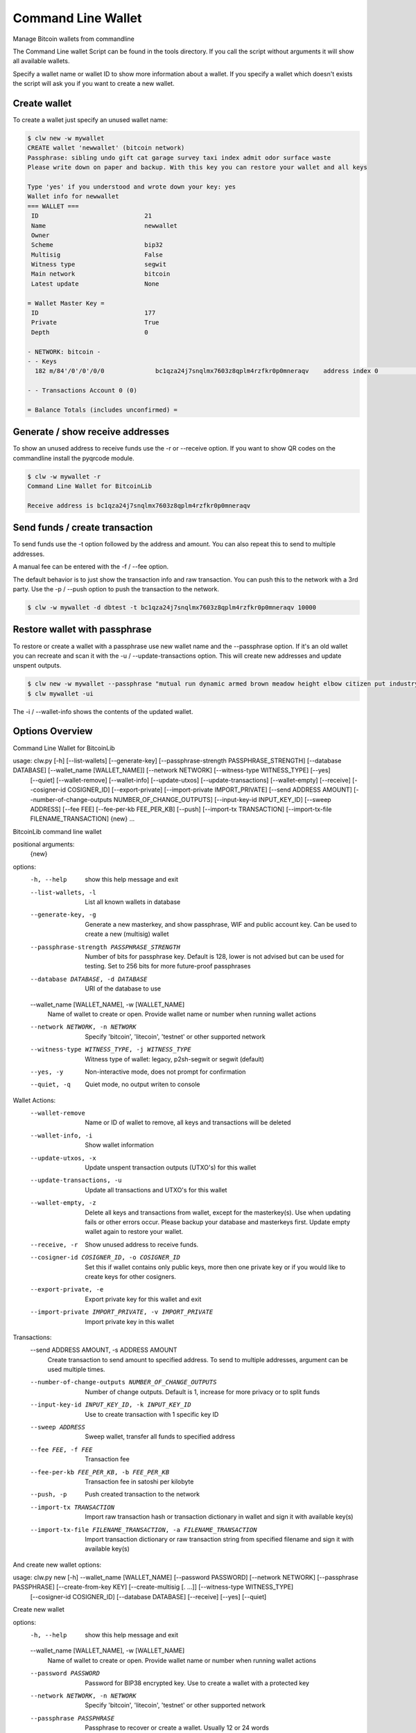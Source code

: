 Command Line Wallet
===================

Manage Bitcoin wallets from commandline

The Command Line wallet Script can be found in the tools directory. If you call the script without
arguments it will show all available wallets.

Specify a wallet name or wallet ID to show more information about a wallet. If you specify a wallet
which doesn't exists the script will ask you if you want to create a new wallet.


Create wallet
-------------

To create a wallet just specify an unused wallet name:

.. code-block:: none

    $ clw new -w mywallet
    CREATE wallet 'newwallet' (bitcoin network)
    Passphrase: sibling undo gift cat garage survey taxi index admit odor surface waste
    Please write down on paper and backup. With this key you can restore your wallet and all keys

    Type 'yes' if you understood and wrote down your key: yes
    Wallet info for newwallet
    === WALLET ===
     ID                             21
     Name                           newwallet
     Owner
     Scheme                         bip32
     Multisig                       False
     Witness type                   segwit
     Main network                   bitcoin
     Latest update                  None

    = Wallet Master Key =
     ID                             177
     Private                        True
     Depth                          0

    - NETWORK: bitcoin -
    - - Keys
      182 m/84'/0'/0'/0/0              bc1qza24j7snqlmx7603z8qplm4rzfkr0p0mneraqv    address index 0                        0.00000000 ₿

    - - Transactions Account 0 (0)

    = Balance Totals (includes unconfirmed) =



Generate / show receive addresses
---------------------------------

To show an unused address to receive funds use the -r or --receive option. If you want to show QR
codes on the commandline install the pyqrcode module.

.. code-block:: none

    $ clw -w mywallet -r
    Command Line Wallet for BitcoinLib

    Receive address is bc1qza24j7snqlmx7603z8qplm4rzfkr0p0mneraqv


Send funds / create transaction
-------------------------------

To send funds use the -t option followed by the address and amount. You can also repeat this to
send to multiple addresses.

A manual fee can be entered with the -f / --fee option.

The default behavior is to just show the transaction info and raw transaction. You can push this
to the network with a 3rd party. Use the -p / --push option to push the transaction to the
network.

.. code-block:: none

    $ clw -w mywallet -d dbtest -t bc1qza24j7snqlmx7603z8qplm4rzfkr0p0mneraqv 10000


Restore wallet with passphrase
------------------------------

To restore or create a wallet with a passphrase use new wallet name and the --passphrase option.
If it's an old wallet you can recreate and scan it with the -u / --update-transactions option. This will create new
addresses and update unspent outputs.

.. code-block:: none

    $ clw new -w mywallet --passphrase "mutual run dynamic armed brown meadow height elbow citizen put industry work"
    $ clw mywallet -ui

The -i / --wallet-info shows the contents of the updated wallet.

Options Overview
----------------

Command Line Wallet for BitcoinLib

.. code-block:: none

usage: clw.py [-h] [--list-wallets] [--generate-key] [--passphrase-strength PASSPHRASE_STRENGTH] [--database DATABASE] [--wallet_name [WALLET_NAME]] [--network NETWORK] [--witness-type WITNESS_TYPE] [--yes]
              [--quiet] [--wallet-remove] [--wallet-info] [--update-utxos] [--update-transactions] [--wallet-empty] [--receive] [--cosigner-id COSIGNER_ID] [--export-private]
              [--import-private IMPORT_PRIVATE] [--send ADDRESS AMOUNT] [--number-of-change-outputs NUMBER_OF_CHANGE_OUTPUTS] [--input-key-id INPUT_KEY_ID] [--sweep ADDRESS] [--fee FEE]
              [--fee-per-kb FEE_PER_KB] [--push] [--import-tx TRANSACTION] [--import-tx-file FILENAME_TRANSACTION]
              {new} ...

BitcoinLib command line wallet

positional arguments:
  {new}

options:
  -h, --help            show this help message and exit
  --list-wallets, -l    List all known wallets in database
  --generate-key, -g    Generate a new masterkey, and show passphrase, WIF and public account key. Can be used to create a new (multisig) wallet
  --passphrase-strength PASSPHRASE_STRENGTH
                        Number of bits for passphrase key. Default is 128, lower is not advised but can be used for testing. Set to 256 bits for more future-proof passphrases
  --database DATABASE, -d DATABASE
                        URI of the database to use
  --wallet_name [WALLET_NAME], -w [WALLET_NAME]
                        Name of wallet to create or open. Provide wallet name or number when running wallet actions
  --network NETWORK, -n NETWORK
                        Specify 'bitcoin', 'litecoin', 'testnet' or other supported network
  --witness-type WITNESS_TYPE, -j WITNESS_TYPE
                        Witness type of wallet: legacy, p2sh-segwit or segwit (default)
  --yes, -y             Non-interactive mode, does not prompt for confirmation
  --quiet, -q           Quiet mode, no output writen to console

Wallet Actions:
  --wallet-remove       Name or ID of wallet to remove, all keys and transactions will be deleted
  --wallet-info, -i     Show wallet information
  --update-utxos, -x    Update unspent transaction outputs (UTXO's) for this wallet
  --update-transactions, -u
                        Update all transactions and UTXO's for this wallet
  --wallet-empty, -z    Delete all keys and transactions from wallet, except for the masterkey(s). Use when updating fails or other errors occur. Please backup your database and masterkeys first. Update
                        empty wallet again to restore your wallet.
  --receive, -r         Show unused address to receive funds.
  --cosigner-id COSIGNER_ID, -o COSIGNER_ID
                        Set this if wallet contains only public keys, more then one private key or if you would like to create keys for other cosigners.
  --export-private, -e  Export private key for this wallet and exit
  --import-private IMPORT_PRIVATE, -v IMPORT_PRIVATE
                        Import private key in this wallet

Transactions:
  --send ADDRESS AMOUNT, -s ADDRESS AMOUNT
                        Create transaction to send amount to specified address. To send to multiple addresses, argument can be used multiple times.
  --number-of-change-outputs NUMBER_OF_CHANGE_OUTPUTS
                        Number of change outputs. Default is 1, increase for more privacy or to split funds
  --input-key-id INPUT_KEY_ID, -k INPUT_KEY_ID
                        Use to create transaction with 1 specific key ID
  --sweep ADDRESS       Sweep wallet, transfer all funds to specified address
  --fee FEE, -f FEE     Transaction fee
  --fee-per-kb FEE_PER_KB, -b FEE_PER_KB
                        Transaction fee in satoshi per kilobyte
  --push, -p            Push created transaction to the network
  --import-tx TRANSACTION
                        Import raw transaction hash or transaction dictionary in wallet and sign it with available key(s)
  --import-tx-file FILENAME_TRANSACTION, -a FILENAME_TRANSACTION
                        Import transaction dictionary or raw transaction string from specified filename and sign it with available key(s)


And create new wallet options:

.. code-block:: none

usage: clw.py new [-h] --wallet_name [WALLET_NAME] [--password PASSWORD] [--network NETWORK] [--passphrase PASSPHRASE] [--create-from-key KEY] [--create-multisig [. ...]] [--witness-type WITNESS_TYPE]
                  [--cosigner-id COSIGNER_ID] [--database DATABASE] [--receive] [--yes] [--quiet]

Create new wallet

options:
  -h, --help            show this help message and exit
  --wallet_name [WALLET_NAME], -w [WALLET_NAME]
                        Name of wallet to create or open. Provide wallet name or number when running wallet actions
  --password PASSWORD   Password for BIP38 encrypted key. Use to create a wallet with a protected key
  --network NETWORK, -n NETWORK
                        Specify 'bitcoin', 'litecoin', 'testnet' or other supported network
  --passphrase PASSPHRASE
                        Passphrase to recover or create a wallet. Usually 12 or 24 words
  --create-from-key KEY, -c KEY
                        Create a new wallet from specified key
  --create-multisig [. ...], -m [. ...]
                        [NUMBER_OF_SIGNATURES_REQUIRED, NUMBER_OF_SIGNATURES, KEY-1, KEY-2, ... KEY-N]Specify number of signatures followed by the number of signatures required and then a list of public or
                        private keys for this wallet. Private keys will be created if not provided in key list. Example, create a 2-of-2 multisig wallet and provide 1 key and create another key: -m 2 2
                        tprv8ZgxMBicQKsPd1Q44tfDiZC98iYouKRC2CzjT3HGt1yYw2zuX2awTotzGAZQEAU9bi2M5MCj8iedP9MREPjUgpDEBwBgGi2C8eK5zNYeiX8
                        tprv8ZgxMBicQKsPeUbMS6kswJc11zgVEXUnUZuGo3bF6bBrAg1ieFfUdPc9UHqbD5HcXizThrcKike1c4z6xHrz6MWGwy8L6YKVbgJMeQHdWDp
  --witness-type WITNESS_TYPE, -j WITNESS_TYPE
                        Witness type of wallet: legacy, p2sh-segwit or segwit (default)
  --cosigner-id COSIGNER_ID, -o COSIGNER_ID
                        Set this if wallet contains only public keys, more then one private key or if you would like to create keys for other cosigners.
  --database DATABASE, -d DATABASE
                        URI of the database to use
  --receive, -r         Show unused address to receive funds.
  --yes, -y             Non-interactive mode, does not prompt for confirmation
  --quiet, -q           Quit mode, no output writen to console.


